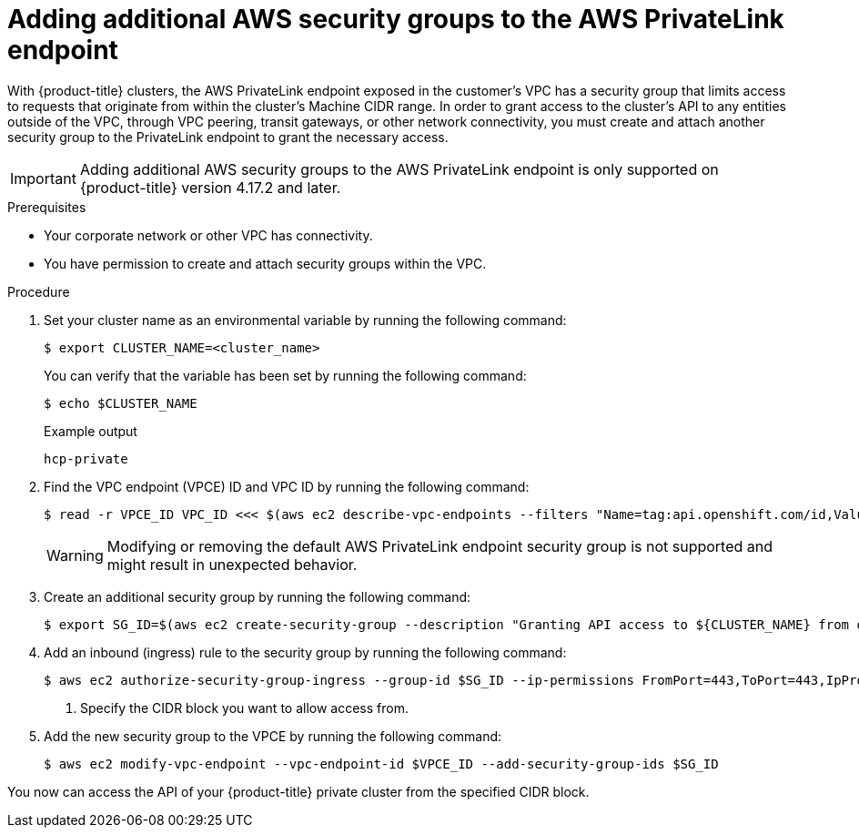 // Module included in the following assemblies:
//
// * rosa_hcp/rosa-hcp-aws-private-creating-cluster.adoc

[id="rosa-hcp-aws-private-security-groups_{context}"]
:_mod-docs-content-type: PROCEDURE
= Adding additional AWS security groups to the AWS PrivateLink endpoint

With {product-title} clusters, the AWS PrivateLink endpoint exposed in the customer's VPC has a security group that limits access to requests that originate from within the cluster's Machine CIDR range. In order to grant access to the cluster's API to any entities outside of the VPC, through VPC peering, transit gateways, or other network connectivity, you must create and attach another security group to the PrivateLink endpoint to grant the necessary access.

[IMPORTANT]
====
Adding additional AWS security groups to the AWS PrivateLink endpoint is only supported on {product-title} version 4.17.2 and later. 
====

.Prerequisites

* Your corporate network or other VPC has connectivity.
* You have permission to create and attach security groups within the VPC.

.Procedure

. Set your cluster name as an environmental variable by running the following command:
+
[source,terminal]
----
$ export CLUSTER_NAME=<cluster_name>
----
+
You can verify that the variable has been set by running the following command:
+
[source,terminal]
----
$ echo $CLUSTER_NAME
----
+
.Example output
+
[source,terminal]
----
hcp-private
----

. Find the VPC endpoint (VPCE) ID and VPC ID by running the following command:
+
[source,terminal]
----
$ read -r VPCE_ID VPC_ID <<< $(aws ec2 describe-vpc-endpoints --filters "Name=tag:api.openshift.com/id,Values=$(rosa describe cluster -c ${CLUSTER_NAME} -o yaml | grep '^id: ' | cut -d' ' -f2)" --query 'VpcEndpoints[].[VpcEndpointId,VpcId]' --output text)
----
+
[WARNING]
====
Modifying or removing the default AWS PrivateLink endpoint security group is not supported and might result in unexpected behavior.
====
+
. Create an additional security group by running the following command:
+
[source,terminal]
----
$ export SG_ID=$(aws ec2 create-security-group --description "Granting API access to ${CLUSTER_NAME} from outside of VPC" --group-name "${CLUSTER_NAME}-api-sg" --vpc-id $VPC_ID --output text)
----

. Add an inbound (ingress) rule to the security group by running the following command:
+
[source,terminal]
----
$ aws ec2 authorize-security-group-ingress --group-id $SG_ID --ip-permissions FromPort=443,ToPort=443,IpProtocol=tcp,IpRanges=[{CidrIp=<cidr-to-allow>}] \ <1>
----
<1> Specify the CIDR block you want to allow access from.

. Add the new security group to the VPCE by running the following command:
+
[source,terminal]
----
$ aws ec2 modify-vpc-endpoint --vpc-endpoint-id $VPCE_ID --add-security-group-ids $SG_ID
----

You now can access the API of your {product-title} private cluster from the specified CIDR block.
